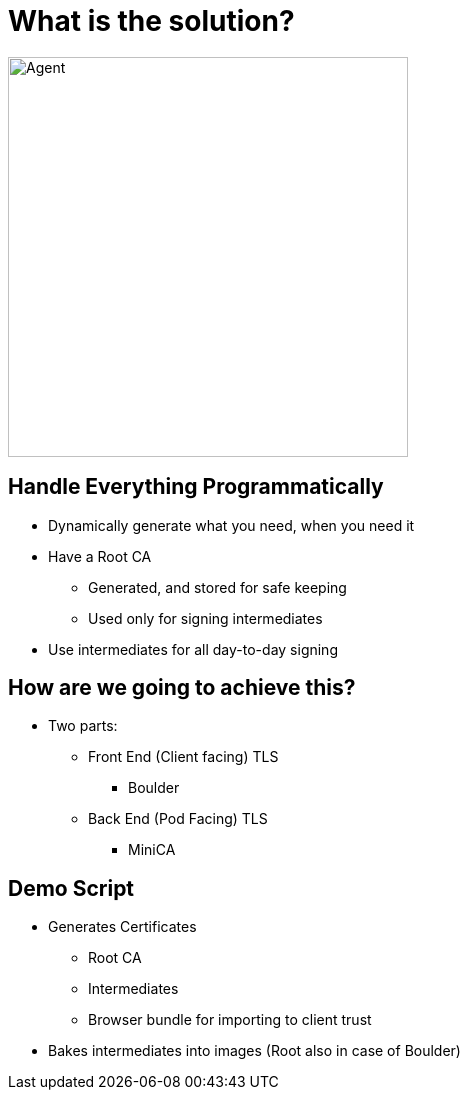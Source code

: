= What is the solution?

image::never-send-a-human.jpg["Agent",height=400]

== Handle Everything Programmatically

* Dynamically generate what you need, when you need it
* Have a Root CA
** Generated, and stored for safe keeping
** Used only for signing intermediates
* Use intermediates for all day-to-day signing

== How are we going to achieve this?

* Two parts:
** Front End (Client facing) TLS
*** Boulder
** Back End (Pod Facing) TLS
*** MiniCA

== Demo Script

* Generates Certificates
** Root CA
** Intermediates
** Browser bundle for importing to client trust
* Bakes intermediates into images (Root also in case of Boulder)